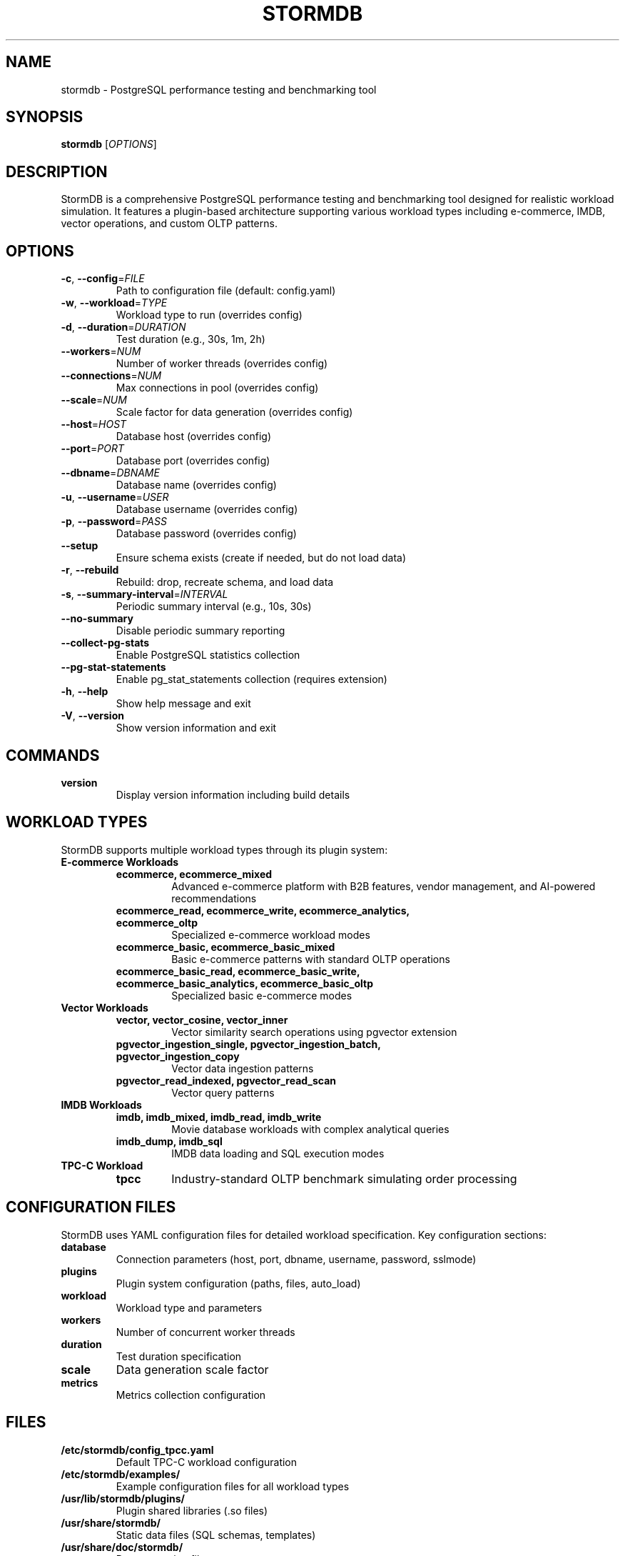 .TH STORMDB 1 "July 2025" "stormdb v0.1.0" "User Commands"
.SH NAME
stormdb \- PostgreSQL performance testing and benchmarking tool

.SH SYNOPSIS
.B stormdb
[\fIOPTIONS\fR]

.SH DESCRIPTION
StormDB is a comprehensive PostgreSQL performance testing and benchmarking tool designed for realistic workload simulation. It features a plugin-based architecture supporting various workload types including e-commerce, IMDB, vector operations, and custom OLTP patterns.

.SH OPTIONS
.TP
.BR \-c ", " \-\-config =\fIFILE\fR
Path to configuration file (default: config.yaml)

.TP
.BR \-w ", " \-\-workload =\fITYPE\fR
Workload type to run (overrides config)

.TP
.BR \-d ", " \-\-duration =\fIDURATION\fR
Test duration (e.g., 30s, 1m, 2h)

.TP
.BR \-\-workers =\fINUM\fR
Number of worker threads (overrides config)

.TP
.BR \-\-connections =\fINUM\fR
Max connections in pool (overrides config)

.TP
.BR \-\-scale =\fINUM\fR
Scale factor for data generation (overrides config)

.TP
.BR \-\-host =\fIHOST\fR
Database host (overrides config)

.TP
.BR \-\-port =\fIPORT\fR
Database port (overrides config)

.TP
.BR \-\-dbname =\fIDBNAME\fR
Database name (overrides config)

.TP
.BR \-u ", " \-\-username =\fIUSER\fR
Database username (overrides config)

.TP
.BR \-p ", " \-\-password =\fIPASS\fR
Database password (overrides config)

.TP
.BR \-\-setup
Ensure schema exists (create if needed, but do not load data)

.TP
.BR \-r ", " \-\-rebuild
Rebuild: drop, recreate schema, and load data

.TP
.BR \-s ", " \-\-summary\-interval =\fIINTERVAL\fR
Periodic summary interval (e.g., 10s, 30s)

.TP
.BR \-\-no\-summary
Disable periodic summary reporting

.TP
.BR \-\-collect\-pg\-stats
Enable PostgreSQL statistics collection

.TP
.BR \-\-pg\-stat\-statements
Enable pg_stat_statements collection (requires extension)

.TP
.BR \-h ", " \-\-help
Show help message and exit

.TP
.BR \-V ", " \-\-version
Show version information and exit

.SH COMMANDS
.TP
.B version
Display version information including build details

.SH WORKLOAD TYPES
StormDB supports multiple workload types through its plugin system:

.TP
.B E-commerce Workloads
.RS
.TP
.B ecommerce, ecommerce_mixed
Advanced e-commerce platform with B2B features, vendor management, and AI-powered recommendations
.TP
.B ecommerce_read, ecommerce_write, ecommerce_analytics, ecommerce_oltp
Specialized e-commerce workload modes
.TP
.B ecommerce_basic, ecommerce_basic_mixed
Basic e-commerce patterns with standard OLTP operations
.TP
.B ecommerce_basic_read, ecommerce_basic_write, ecommerce_basic_analytics, ecommerce_basic_oltp
Specialized basic e-commerce modes
.RE

.TP
.B Vector Workloads
.RS
.TP
.B vector, vector_cosine, vector_inner
Vector similarity search operations using pgvector extension
.TP
.B pgvector_ingestion_single, pgvector_ingestion_batch, pgvector_ingestion_copy
Vector data ingestion patterns
.TP
.B pgvector_read_indexed, pgvector_read_scan
Vector query patterns
.RE

.TP
.B IMDB Workloads
.RS
.TP
.B imdb, imdb_mixed, imdb_read, imdb_write
Movie database workloads with complex analytical queries
.TP
.B imdb_dump, imdb_sql
IMDB data loading and SQL execution modes
.RE

.TP
.B TPC-C Workload
.RS
.TP
.B tpcc
Industry-standard OLTP benchmark simulating order processing
.RE

.SH CONFIGURATION FILES
StormDB uses YAML configuration files for detailed workload specification. Key configuration sections:

.TP
.B database
Connection parameters (host, port, dbname, username, password, sslmode)

.TP
.B plugins
Plugin system configuration (paths, files, auto_load)

.TP
.B workload
Workload type and parameters

.TP
.B workers
Number of concurrent worker threads

.TP
.B duration
Test duration specification

.TP
.B scale
Data generation scale factor

.TP
.B metrics
Metrics collection configuration

.SH FILES
.TP
.B /etc/stormdb/config_tpcc.yaml
Default TPC-C workload configuration

.TP
.B /etc/stormdb/examples/
Example configuration files for all workload types

.TP
.B /usr/lib/stormdb/plugins/
Plugin shared libraries (.so files)

.TP
.B /usr/share/stormdb/
Static data files (SQL schemas, templates)

.TP
.B /usr/share/doc/stormdb/
Documentation files

.SH EXAMPLES
.TP
Run TPC-C workload with default configuration:
.B stormdb \-c /etc/stormdb/config_tpcc.yaml

.TP
Run e-commerce workload for 5 minutes with 10 workers:
.B stormdb \-\-workload ecommerce_mixed \-\-duration 5m \-\-workers 10

.TP
Set up schema and run basic e-commerce workload:
.B stormdb \-\-workload ecommerce_basic_mixed \-\-setup \-\-duration 30s

.TP
Run vector workload with custom database connection:
.B stormdb \-\-workload vector_cosine \-\-host localhost \-\-port 5432 \-\-dbname testdb

.TP
Run IMDB workload with detailed statistics collection:
.B stormdb \-\-workload imdb_mixed \-\-collect\-pg\-stats \-\-pg\-stat\-statements

.SH EXIT STATUS
.TP
.B 0
Successful completion

.TP
.B 1
General error (configuration, database connection, etc.)

.TP
.B 2
Command line parsing error

.SH SEE ALSO
.BR postgres (1),
.BR psql (1),
.BR pgbench (1)

.SH BUGS
Report bugs at: https://github.com/elchinoo/stormdb/issues

.SH AUTHOR
StormDB Team

.SH COPYRIGHT
Copyright (c) 2025 StormDB Team. Licensed under the MIT License.
